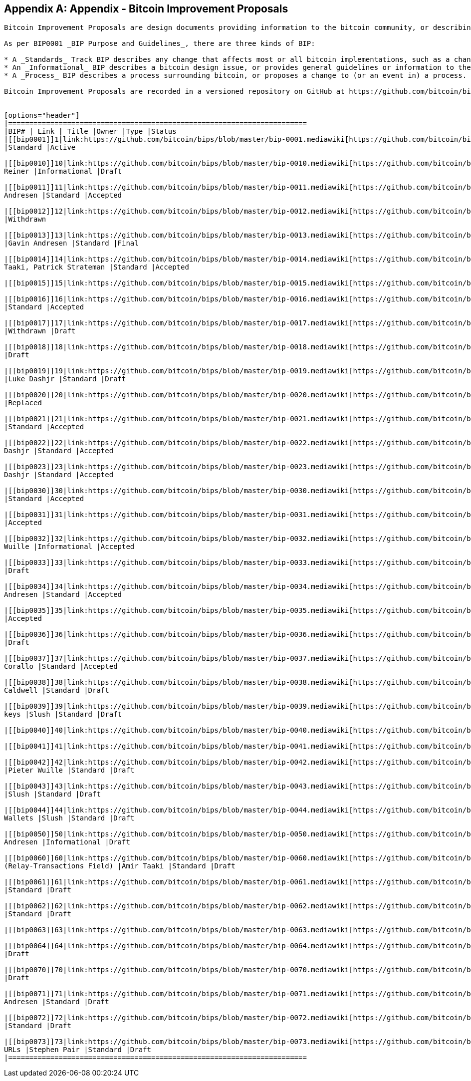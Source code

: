[appendix]
== Appendix - Bitcoin Improvement Proposals

----
Bitcoin Improvement Proposals are design documents providing information to the bitcoin community, or describing a new feature for bitcoin or its processes or environment. 

As per BIP0001 _BIP Purpose and Guidelines_, there are three kinds of BIP:

* A _Standards_ Track BIP describes any change that affects most or all bitcoin implementations, such as a change to the network protocol, a change in block or transaction validity rules, or any change or addition that affects the interoperability of applications using bitcoin.
* An _Informational_ BIP describes a bitcoin design issue, or provides general guidelines or information to the bitcoin community, but does not propose a new feature. Informational BIPs do not necessarily represent a bitcoin community consensus or recommendation, so users and implementors are free to ignore Informational BIPs or follow their advice.
* A _Process_ BIP describes a process surrounding bitcoin, or proposes a change to (or an event in) a process. Process BIPs are like Standards Track BIPs but apply to areas other than the bitcoin protocol itself. They may propose an implementation, but not to bitcoin's codebase; they often require community consensus; unlike Informational BIPs, they are more than recommendations, and users are typically not free to ignore them. Examples include procedures, guidelines, changes to the decision-making process, and changes to the tools or environment used in Bitcoin development. Any meta-BIP is also considered a Process BIP.

Bitcoin Improvement Proposals are recorded in a versioned repository on GitHub at https://github.com/bitcoin/bips. Table D-1 shows a snapshot of BIPs in the Fall of 2014. Consult the authoritative repository for up-to-date information on existing BIPs and their contents.


[options="header"]
|=======================================================================
|BIP# | Link | Title |Owner |Type |Status
|[[bip0001]]1|link:https://github.com/bitcoin/bips/blob/master/bip-0001.mediawiki[https://github.com/bitcoin/bips/blob/master/bip-0001.mediawiki]|BIP Purpose and Guidelines |Amir Taaki
|Standard |Active

|[[bip0010]]10|link:https://github.com/bitcoin/bips/blob/master/bip-0010.mediawiki[https://github.com/bitcoin/bips/blob/master/bip-0010.mediawiki]|Multi-Sig Transaction Distribution |Alan
Reiner |Informational |Draft

|[[bip0011]]11|link:https://github.com/bitcoin/bips/blob/master/bip-0011.mediawiki[https://github.com/bitcoin/bips/blob/master/bip-0011.mediawiki]|M-of-N Standard Transactions |Gavin
Andresen |Standard |Accepted

|[[bip0012]]12|link:https://github.com/bitcoin/bips/blob/master/bip-0012.mediawiki[https://github.com/bitcoin/bips/blob/master/bip-0012.mediawiki]|OP_EVAL |Gavin Andresen |Standard
|Withdrawn

|[[bip0013]]13|link:https://github.com/bitcoin/bips/blob/master/bip-0013.mediawiki[https://github.com/bitcoin/bips/blob/master/bip-0013.mediawiki]|Address Format for pay-to-script-hash
|Gavin Andresen |Standard |Final

|[[bip0014]]14|link:https://github.com/bitcoin/bips/blob/master/bip-0014.mediawiki[https://github.com/bitcoin/bips/blob/master/bip-0014.mediawiki]|Protocol Version and User Agent |Amir
Taaki, Patrick Strateman |Standard |Accepted

|[[bip0015]]15|link:https://github.com/bitcoin/bips/blob/master/bip-0015.mediawiki[https://github.com/bitcoin/bips/blob/master/bip-0015.mediawiki]|Aliases |Amir Taaki |Standard |Withdrawn

|[[bip0016]]16|link:https://github.com/bitcoin/bips/blob/master/bip-0016.mediawiki[https://github.com/bitcoin/bips/blob/master/bip-0016.mediawiki]|Pay To Script Hash |Gavin Andresen
|Standard |Accepted

|[[bip0017]]17|link:https://github.com/bitcoin/bips/blob/master/bip-0017.mediawiki[https://github.com/bitcoin/bips/blob/master/bip-0017.mediawiki]|OP_CHECKHASHVERIFY (CHV) |Luke Dashjr
|Withdrawn |Draft

|[[bip0018]]18|link:https://github.com/bitcoin/bips/blob/master/bip-0018.mediawiki[https://github.com/bitcoin/bips/blob/master/bip-0018.mediawiki]|hashScriptCheck |Luke Dashjr |Standard
|Draft

|[[bip0019]]19|link:https://github.com/bitcoin/bips/blob/master/bip-0019.mediawiki[https://github.com/bitcoin/bips/blob/master/bip-0019.mediawiki]|M-of-N Standard Transactions (Low SigOp)
|Luke Dashjr |Standard |Draft

|[[bip0020]]20|link:https://github.com/bitcoin/bips/blob/master/bip-0020.mediawiki[https://github.com/bitcoin/bips/blob/master/bip-0020.mediawiki]|URI Scheme |Luke Dashjr |Standard
|Replaced

|[[bip0021]]21|link:https://github.com/bitcoin/bips/blob/master/bip-0021.mediawiki[https://github.com/bitcoin/bips/blob/master/bip-0021.mediawiki]|URI Scheme |Nils Schneider, Matt Corallo
|Standard |Accepted

|[[bip0022]]22|link:https://github.com/bitcoin/bips/blob/master/bip-0022.mediawiki[https://github.com/bitcoin/bips/blob/master/bip-0022.mediawiki]|getblocktemplate - Fundamentals |Luke
Dashjr |Standard |Accepted

|[[bip0023]]23|link:https://github.com/bitcoin/bips/blob/master/bip-0023.mediawiki[https://github.com/bitcoin/bips/blob/master/bip-0023.mediawiki]|getblocktemplate - Pooled Mining |Luke
Dashjr |Standard |Accepted

|[[bip0030]]30|link:https://github.com/bitcoin/bips/blob/master/bip-0030.mediawiki[https://github.com/bitcoin/bips/blob/master/bip-0030.mediawiki]|Duplicate transactions |Pieter Wuille
|Standard |Accepted

|[[bip0031]]31|link:https://github.com/bitcoin/bips/blob/master/bip-0031.mediawiki[https://github.com/bitcoin/bips/blob/master/bip-0031.mediawiki]|Pong message |Mike Hearn |Standard
|Accepted

|[[bip0032]]32|link:https://github.com/bitcoin/bips/blob/master/bip-0032.mediawiki[https://github.com/bitcoin/bips/blob/master/bip-0032.mediawiki]|Hierarchical Deterministic Wallets |Pieter
Wuille |Informational |Accepted

|[[bip0033]]33|link:https://github.com/bitcoin/bips/blob/master/bip-0033.mediawiki[https://github.com/bitcoin/bips/blob/master/bip-0033.mediawiki]|Stratized Nodes |Amir Taaki |Standard
|Draft

|[[bip0034]]34|link:https://github.com/bitcoin/bips/blob/master/bip-0034.mediawiki[https://github.com/bitcoin/bips/blob/master/bip-0034.mediawiki]|Block v2, Height in coinbase |Gavin
Andresen |Standard |Accepted

|[[bip0035]]35|link:https://github.com/bitcoin/bips/blob/master/bip-0035.mediawiki[https://github.com/bitcoin/bips/blob/master/bip-0035.mediawiki]|mempool message |Jeff Garzik |Standard
|Accepted

|[[bip0036]]36|link:https://github.com/bitcoin/bips/blob/master/bip-0036.mediawiki[https://github.com/bitcoin/bips/blob/master/bip-0036.mediawiki]|Custom Services |Stefan Thomas |Standard
|Draft

|[[bip0037]]37|link:https://github.com/bitcoin/bips/blob/master/bip-0037.mediawiki[https://github.com/bitcoin/bips/blob/master/bip-0037.mediawiki]|Bloom filtering |Mike Hearn and Matt
Corallo |Standard |Accepted

|[[bip0038]]38|link:https://github.com/bitcoin/bips/blob/master/bip-0038.mediawiki[https://github.com/bitcoin/bips/blob/master/bip-0038.mediawiki]|Passphrase-protected private key |Mike
Caldwell |Standard |Draft

|[[bip0039]]39|link:https://github.com/bitcoin/bips/blob/master/bip-0039.mediawiki[https://github.com/bitcoin/bips/blob/master/bip-0039.mediawiki]|Mnemonic code for generating deterministic
keys |Slush |Standard |Draft

|[[bip0040]]40|link:https://github.com/bitcoin/bips/blob/master/bip-0040.mediawiki[https://github.com/bitcoin/bips/blob/master/bip-0040.mediawiki]|Stratum wire protocol |Slush |Standard |BIP number allocated

|[[bip0041]]41|link:https://github.com/bitcoin/bips/blob/master/bip-0041.mediawiki[https://github.com/bitcoin/bips/blob/master/bip-0041.mediawiki]|Stratum mining protocol |Slush |Standard |BIP number allocated

|[[bip0042]]42|link:https://github.com/bitcoin/bips/blob/master/bip-0042.mediawiki[https://github.com/bitcoin/bips/blob/master/bip-0042.mediawiki]|A finite monetary supply for bitcoin
|Pieter Wuille |Standard |Draft

|[[bip0043]]43|link:https://github.com/bitcoin/bips/blob/master/bip-0043.mediawiki[https://github.com/bitcoin/bips/blob/master/bip-0043.mediawiki]|Purpose Field for Deterministic Wallets
|Slush |Standard |Draft

|[[bip0044]]44|link:https://github.com/bitcoin/bips/blob/master/bip-0044.mediawiki[https://github.com/bitcoin/bips/blob/master/bip-0044.mediawiki]|Multi-Account Hierarchy for Deterministic
Wallets |Slush |Standard |Draft

|[[bip0050]]50|link:https://github.com/bitcoin/bips/blob/master/bip-0050.mediawiki[https://github.com/bitcoin/bips/blob/master/bip-0050.mediawiki]|March 2013 Chain Fork Post-Mortem |Gavin
Andresen |Informational |Draft

|[[bip0060]]60|link:https://github.com/bitcoin/bips/blob/master/bip-0060.mediawiki[https://github.com/bitcoin/bips/blob/master/bip-0060.mediawiki]|Fixed Length "version" Message
(Relay-Transactions Field) |Amir Taaki |Standard |Draft

|[[bip0061]]61|link:https://github.com/bitcoin/bips/blob/master/bip-0061.mediawiki[https://github.com/bitcoin/bips/blob/master/bip-0061.mediawiki]|"reject" P2P message |Gavin Andresen
|Standard |Draft

|[[bip0062]]62|link:https://github.com/bitcoin/bips/blob/master/bip-0062.mediawiki[https://github.com/bitcoin/bips/blob/master/bip-0062.mediawiki]|Dealing with malleability |Pieter Wuille
|Standard |Draft

|[[bip0063]]63|link:https://github.com/bitcoin/bips/blob/master/bip-0063.mediawiki[https://github.com/bitcoin/bips/blob/master/bip-0063.mediawiki]|Stealth Addresses |Peter Todd |Standard |BIP number allocated

|[[bip0064]]64|link:https://github.com/bitcoin/bips/blob/master/bip-0064.mediawiki[https://github.com/bitcoin/bips/blob/master/bip-0064.mediawiki]|getutxos message |Mike Hearn |Standard
|Draft

|[[bip0070]]70|link:https://github.com/bitcoin/bips/blob/master/bip-0070.mediawiki[https://github.com/bitcoin/bips/blob/master/bip-0070.mediawiki]|Payment protocol |Gavin Andresen |Standard
|Draft

|[[bip0071]]71|link:https://github.com/bitcoin/bips/blob/master/bip-0071.mediawiki[https://github.com/bitcoin/bips/blob/master/bip-0071.mediawiki]|Payment protocol MIME types |Gavin
Andresen |Standard |Draft

|[[bip0072]]72|link:https://github.com/bitcoin/bips/blob/master/bip-0072.mediawiki[https://github.com/bitcoin/bips/blob/master/bip-0072.mediawiki]|Payment protocol URIs |Gavin Andresen
|Standard |Draft

|[[bip0073]]73|link:https://github.com/bitcoin/bips/blob/master/bip-0073.mediawiki[https://github.com/bitcoin/bips/blob/master/bip-0073.mediawiki]|Use "Accept" header with Payment Request
URLs |Stephen Pair |Standard |Draft
|=======================================================================

